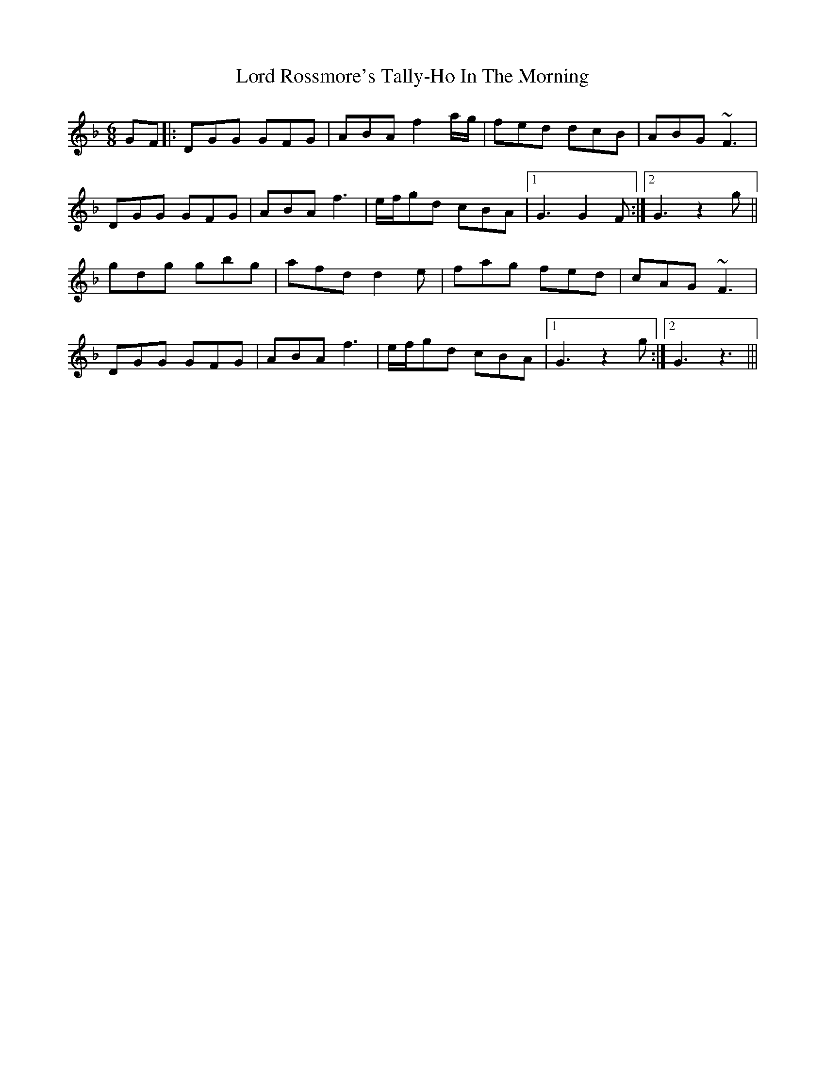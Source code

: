 X: 3
T: Lord Rossmore's Tally-Ho In The Morning
Z: Donough
S: https://thesession.org/tunes/14234#setting25903
R: jig
M: 6/8
L: 1/8
K: Gdor
GF|:DGG GFG|ABA f2 a/g/|fed dcB|ABG ~F3|
DGG GFG|ABA f3|e/f/gd cBA|1 G3 G2F:|2 G3 z2 g||
gdg gbg|afd d2e|fag fed|cAG ~F3|
DGG GFG|ABA f3|e/f/gd cBA|1 G3 z2g:|2 G3 z3|||
